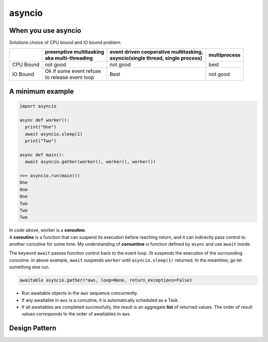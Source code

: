 =======
asyncio
=======

When you use asyncio
--------------------

Solutions choice of CPU bound and IO bound problem.

+----------+--------------------------+-----------------------------------------+---------------+
|          || preemptive multitasking || event driven cooperative multitasking, || multiprocess |
|          || aka multi-threading     || asyncio(single thread, single process) |               |
+==========+==========================+=========================================+===============+
| CPU Bound|not good                  | not good                                | best          |
+----------+--------------------------+-----------------------------------------+---------------+
| IO Bound || Ok if some event refuse | Best                                    | not good      |
|          || to release event loop   |                                         |               |
+----------+--------------------------+-----------------------------------------+---------------+

A minimum example
-----------------

.. code:: python
  
  import asyncio
  
  async def worker():
    print("One")
    await asyncio.sleep(1)
    print("Two")

  async def main():
    await asyncio.gather(worker(), worker(), worker())

  >>> asyncio.run(main())
  One
  One
  One
  Two
  Two
  Two

| In code above, worker is a **coroutine**. 
| A **coroutine** is a function that can suspend its execution before reaching return, and it can indirectly pass control to another coroutine for some time. My understanding of **corountine** is function defined by ``async`` and use ``await`` inside.

The keyword ``await`` passes function control back to the event loop. (It suspends the execution of the surrounding coroutine. In above example, ``await`` suspends ``worker`` until ``asyncio.sleep(1)`` returned. In the meantime, go let something else run.

.. code:: python
  
  awaitable asyncio.gather(*aws, loop=None, return_exceptions=False)

* Run awaitable objects in the ``aws`` sequence concurrently.
* If any awaitable in ``aws`` is a coroutine, it is automatically scheduled as a Task.
* If all awaitables are completed successfully, the result is an aggregate **list** of returned values. The order of result values corresponds to the order of awaitables in ``aws``.

Design Pattern
--------------
